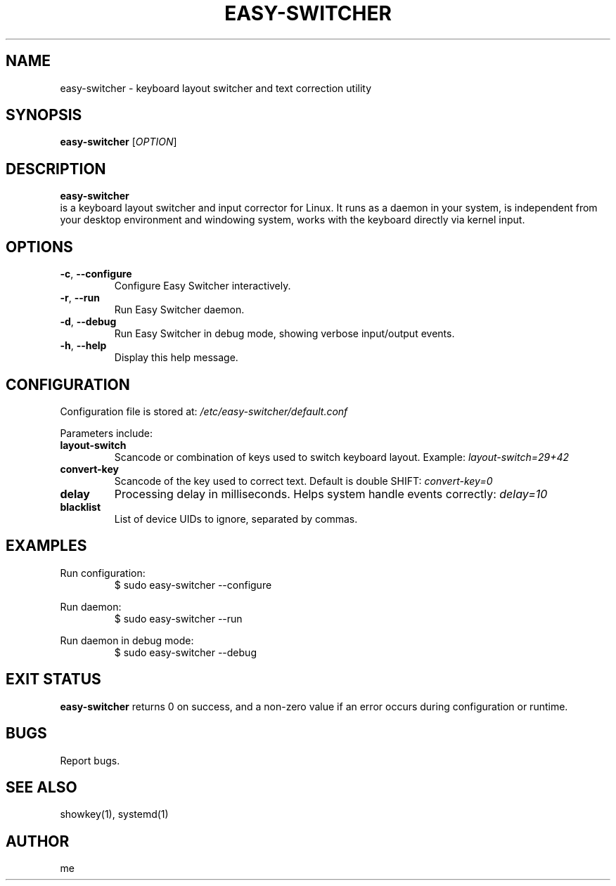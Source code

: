 .\" Manpage for easy-switcher
.TH EASY-SWITCHER 1 "2025-10-15" "version 0.5" "User Commands"
.SH NAME
easy-switcher \- keyboard layout switcher and text correction utility

.SH SYNOPSIS
.B easy-switcher
[\fIOPTION\fR]

.SH DESCRIPTION
.B easy-switcher
 is a keyboard layout switcher and input corrector for Linux.
It runs as a daemon in your system, is independent from your desktop environment and windowing system, works with the keyboard directly via kernel input.

.SH OPTIONS
.TP
.BR -c ", " --configure
Configure Easy Switcher interactively.
.TP
.BR -r ", " --run
Run Easy Switcher daemon.
.TP
.BR -d ", " --debug
Run Easy Switcher in debug mode, showing verbose input/output events.
.TP
.BR -h ", " --help
Display this help message.

.SH CONFIGURATION
Configuration file is stored at:
.I /etc/easy-switcher/default.conf

Parameters include:

.TP
.B layout-switch
Scancode or combination of keys used to switch keyboard layout. Example:
.I layout-switch=29+42

.TP
.B convert-key
Scancode of the key used to correct text. Default is double SHIFT:
.I convert-key=0

.TP
.B delay
Processing delay in milliseconds. Helps system handle events correctly:
.I delay=10

.TP
.B blacklist
List of device UIDs to ignore, separated by commas.

.SH EXAMPLES
Run configuration:
.RS
$ sudo easy-switcher --configure
.RE

Run daemon:
.RS
$ sudo easy-switcher --run
.RE

Run daemon in debug mode:
.RS
$ sudo easy-switcher --debug
.RE

.SH EXIT STATUS
.B easy-switcher
returns 0 on success, and a non-zero value if an error occurs during configuration
or runtime.

.SH BUGS
Report bugs.

.SH SEE ALSO
showkey(1), systemd(1)

.SH AUTHOR
me

